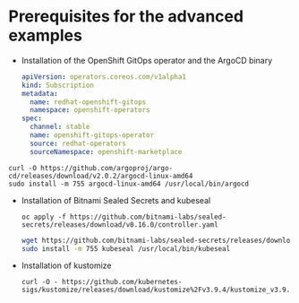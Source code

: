 * Prerequisites for the advanced examples

  - Installation of the OpenShift GitOps operator and the ArgoCD binary

    #+begin_src yaml
apiVersion: operators.coreos.com/v1alpha1
kind: Subscription
metadata:
  name: redhat-openshift-gitops
  namespace: openshift-operators
spec:
  channel: stable
  name: openshift-gitops-operator
  source: redhat-operators
  sourceNamespace: openshift-marketplace
    #+end_src

  #+begin_src
curl -O https://github.com/argoproj/argo-cd/releases/download/v2.0.2/argocd-linux-amd64
sudo install -m 755 argocd-linux-amd64 /usr/local/bin/argocd
  #+end_src

  - Installation of Bitnami Sealed Secrets and kubeseal

    #+begin_src
oc apply -f https://github.com/bitnami-labs/sealed-secrets/releases/download/v0.16.0/controller.yaml
    #+end_src

    #+begin_src sh
wget https://github.com/bitnami-labs/sealed-secrets/releases/download/v0.16.0/kubeseal-linux-amd64 -O kubeseal
sudo install -m 755 kubeseal /usr/local/bin/kubeseal
    #+end_src

  - Installation of kustomize

    #+begin_src
curl -O - https://github.com/kubernetes-sigs/kustomize/releases/download/kustomize%2Fv3.9.4/kustomize_v3.9.4_linux_amd64.tar.gz
    #+end_src
